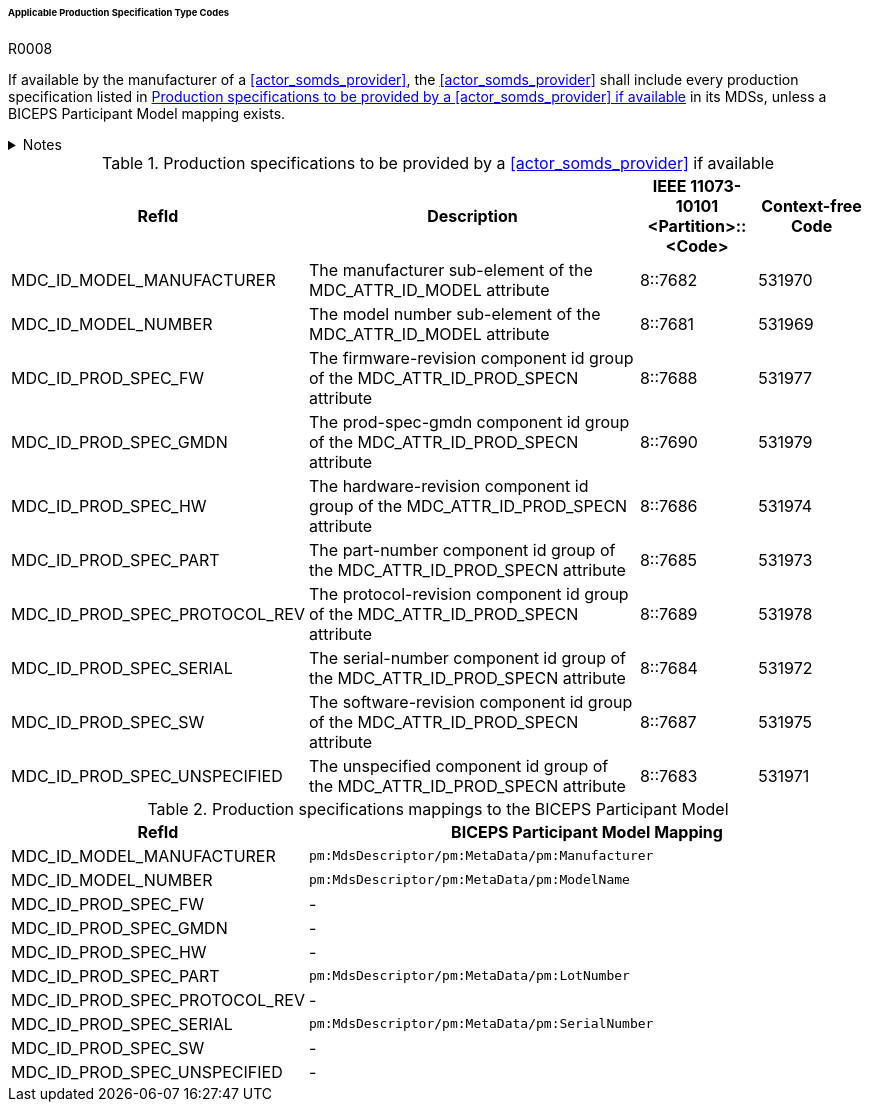 :var_column_pm_mapping: BICEPS Participant Model Mapping

====== Applicable Production Specification Type Codes

.R0008
[sdpi_requirement#r0008,sdpi_req_level=shall]
****
If available by the manufacturer of a <<actor_somds_provider>>, the <<actor_somds_provider>> shall include every production specification listed in <<vol3_table_production_specifications>> in its MDSs, unless a BICEPS Participant Model mapping exists.

.Notes
[%collapsible]
====
NOTE: <<vol3_table_production_specifications_mapping>> shows the mapping to the BICEPS Participant Model. A dash in the column _{var_column_pm_mapping}_ signifies a non-existent mapping.

NOTE: Other production specifications may be used for types that are not listed in <<vol3_table_production_specifications>>.
====
****

.Production specifications to be provided by a <<actor_somds_provider>> if available
[#vol3_table_production_specifications,cols="2,3,1,1"]
|===
|RefId |Description| IEEE 11073-10101 <Partition>::<Code>| Context-free Code

|MDC_ID_MODEL_MANUFACTURER
|The manufacturer sub-element of the MDC_ATTR_ID_MODEL attribute
|8::7682
|531970

|MDC_ID_MODEL_NUMBER
|The model number sub-element of the MDC_ATTR_ID_MODEL attribute
|8::7681
|531969

|MDC_ID_PROD_SPEC_FW
|The firmware-revision component id group of the MDC_ATTR_ID_PROD_SPECN attribute
|8::7688
|531977

|MDC_ID_PROD_SPEC_GMDN
|The prod-spec-gmdn component id group of the MDC_ATTR_ID_PROD_SPECN attribute
|8::7690
|531979

|MDC_ID_PROD_SPEC_HW
|The hardware-revision component id group of the MDC_ATTR_ID_PROD_SPECN attribute
|8::7686
|531974

|MDC_ID_PROD_SPEC_PART
|The part-number component id group of the MDC_ATTR_ID_PROD_SPECN attribute
|8::7685
|531973

|MDC_ID_PROD_SPEC_PROTOCOL_REV
|The protocol-revision component id group of the MDC_ATTR_ID_PROD_SPECN attribute
|8::7689
|531978

|MDC_ID_PROD_SPEC_SERIAL
|The serial-number component id group of the MDC_ATTR_ID_PROD_SPECN attribute
|8::7684
|531972

|MDC_ID_PROD_SPEC_SW
|The software-revision component id group of the MDC_ATTR_ID_PROD_SPECN attribute
|8::7687
|531975

|MDC_ID_PROD_SPEC_UNSPECIFIED
|The unspecified component id group of the MDC_ATTR_ID_PROD_SPECN attribute
|8::7683
|531971


|===

.Production specifications mappings to the BICEPS Participant Model
[#vol3_table_production_specifications_mapping,cols="1,2"]
|===
|RefId |{var_column_pm_mapping}

|MDC_ID_MODEL_MANUFACTURER
|`pm:MdsDescriptor/pm:MetaData/pm:Manufacturer`

|MDC_ID_MODEL_NUMBER
|`pm:MdsDescriptor/pm:MetaData/pm:ModelName`

|MDC_ID_PROD_SPEC_FW
|-

|MDC_ID_PROD_SPEC_GMDN
|-

|MDC_ID_PROD_SPEC_HW
|-

|MDC_ID_PROD_SPEC_PART
|`pm:MdsDescriptor/pm:MetaData/pm:LotNumber`

|MDC_ID_PROD_SPEC_PROTOCOL_REV
|-

|MDC_ID_PROD_SPEC_SERIAL
|`pm:MdsDescriptor/pm:MetaData/pm:SerialNumber`

|MDC_ID_PROD_SPEC_SW
|-

|MDC_ID_PROD_SPEC_UNSPECIFIED
|-

|===
